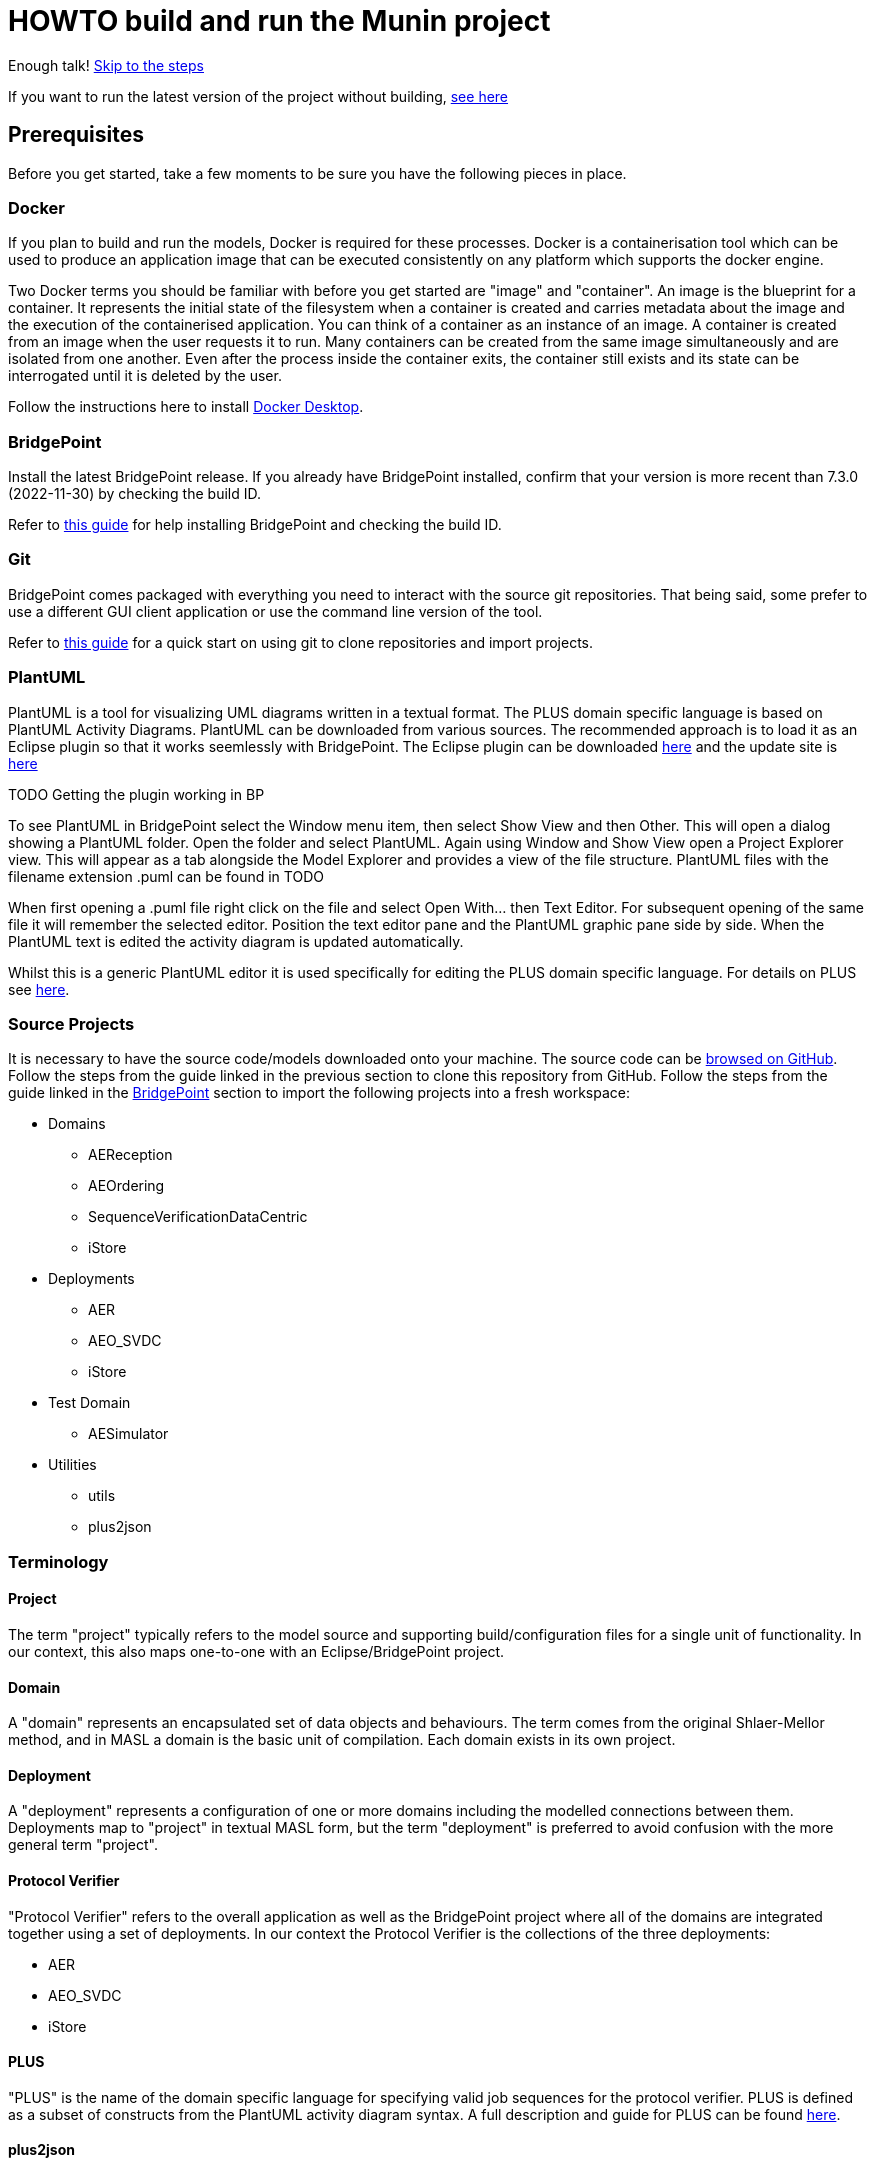 = HOWTO build and run the Munin project

Enough talk! <<Export MASL,Skip to the steps>>

If you want to run the latest version of the project without building,
<<Running the latest published version of the protocol verifier, see here>>

== Prerequisites

Before you get started, take a few moments to be sure you have the following
pieces in place.

=== Docker

If you plan to build and run the models, Docker is required for these processes.
Docker is a containerisation tool which can be used to produce an application
image that can be executed consistently on any platform which supports the
docker engine.

Two Docker terms you should be familiar with before you get started are "image"
and "container". An image is the blueprint for a container. It represents the
initial state of the filesystem when a container is created and carries metadata
about the image and the execution of the containerised application. You can
think of a container as an instance of an image. A container is created from an
image when the user requests it to run. Many containers can be created from the
same image simultaneously and are isolated from one another. Even after the
process inside the container exits, the container still exists and its state can
be interrogated until it is deleted by the user.

Follow the instructions here to install
link:https://docs.docker.com/get-docker/[Docker Desktop].

=== BridgePoint

Install the latest BridgePoint release. If you already have BridgePoint
installed, confirm that your version is more recent than 7.3.0
(2022-11-30) by checking the build ID.

Refer to
link:https://github.com/xtuml/bridgepoint/blob/master/doc-bridgepoint/process/HOWTO-install-bridgepoint.adoc[this guide]
for help installing BridgePoint and checking the build ID.

=== Git

BridgePoint comes packaged with everything you need to interact with the source
git repositories. That being said, some prefer to use a different GUI client
application or use the command line version of the tool.

Refer to
link:https://github.com/xtuml/bridgepoint/blob/master/doc-bridgepoint/process/HOWTO-use-git.adoc[this guide]
for a quick start on using git to clone repositories and import projects.

=== PlantUML

PlantUML is a tool for visualizing UML diagrams written in a textual format. The
PLUS domain specific language is based on PlantUML Activity Diagrams. PlantUML
can be downloaded from various sources. The recommended approach is to load it as an Eclipse plugin
so that it works seemlessly with BridgePoint. The Eclipse plugin can be downloaded  
link:https://plantuml.com/eclipse[here] and the update site is link:http://hallvard.github.io/plantuml[here]

TODO Getting the plugin working in BP

To see PlantUML in BridgePoint select the Window menu item, then select Show View and then Other. 
This will open a dialog showing a PlantUML folder. Open the folder and select PlantUML.
Again using Window and Show View open a Project Explorer view. This will appear as a tab alongside
the Model Explorer and provides a view of the file structure. PlantUML files with the filename
extension .puml can be found in TODO 

When first opening a .puml file right click on the file and select Open With... then Text Editor.
For subsequent opening of the same file it will remember the selected editor. Position the text editor
pane and the PlantUML graphic pane side by side. When the PlantUML text is edited the activity diagram
is updated automatically.

Whilst this is a generic PlantUML editor it is used specifically for editing the PLUS domain specific
language. For details on PLUS see https://github.com/xtuml/munin/blob/main/doc/howto/PLUS_guide.adoc[here].

=== Source Projects

It is necessary to have the source code/models downloaded onto your machine. The
source code can be link:https://github.com/xtuml/munin[browsed on GitHub].
Follow the steps from the guide linked in the previous section to clone this
repository from GitHub. Follow the steps from the guide linked in the
<<BridgePoint>> section to import the following projects into a fresh
workspace:

* Domains
** AEReception
** AEOrdering
** SequenceVerificationDataCentric
** iStore
* Deployments
** AER
** AEO_SVDC
** iStore
* Test Domain
** AESimulator
* Utilities
** utils
** plus2json

=== Terminology

==== Project

The term "project" typically refers to the model source and supporting
build/configuration files for a single unit of functionality. In our context,
this also maps one-to-one with an Eclipse/BridgePoint project.

==== Domain

A "domain" represents an encapsulated set of data objects and behaviours. The
term comes from the original Shlaer-Mellor method, and in MASL a domain is the
basic unit of compilation. Each domain exists in its own project.

==== Deployment

A "deployment" represents a configuration of one or more domains including the
modelled connections between them. Deployments map to "project" in textual MASL
form, but the term "deployment" is preferred to avoid confusion with the more
general term "project".

==== Protocol Verifier

"Protocol Verifier" refers to the overall application as well as the BridgePoint
project where all of the domains are integrated together using a set of deployments. 
In our context the Protocol Verifier is the collections of the three deployments:

* AER 
* AEO_SVDC
* iStore

==== PLUS

"PLUS" is the name of the domain specific language for specifying valid job
sequences for the protocol verifier. PLUS is defined as a subset of constructs
from the PlantUML activity diagram syntax. A full description and guide for PLUS
can be found link:https://github.com/xtuml/munin/blob/main/doc/howto/PLUS_guide.adoc[here].

==== plus2json

"plus2json" refers to the application which processes PLUS files (textual
activity diagrams) and produces JSON configuration files consumable by the
Protocol Verifier and the Audit Event Simulator.

== Overview

=== Toolchain

The Munin project team has been using the Shlaer-Mellor Method to model the
problem and our solution. The following sections describe the set of tools we
are using to actualise our designs.

==== xtUML/BridgePoint

The source models are represented graphically in xtUML using the BridgePoint
editor. Action semantics are encoded using MASL. The MASL specification also
defines all necessary "structural" constructs (e.g. classes, relationships,
state machines), but does not provide a
specification for capturing graphical layout. In addition, there is no existing
graphical tool which supports direct edit of MASL models. BridgePoint provides
the graphical editing experience required for structural Shlaer-Mellor modelling.

==== MASL

At build time, BridgePoint is used to export the xtUML models to textual MASL
format. As mentioned in the previous section, MASL is capable of representing
the complete semantics of the S-M method including structural elements. In
addition, MASL is required to be compatible with our selected backend code
generator (see next section).

==== MASL C++ code generator and software architecture (via Docker)

The code generator and target architecture chosen for Munin Phase 1 is the MASL
C++ software architecture published as Open Source Software in 2016. The code
generator consists of a Java-based MASL parser/generator which produces C++
source code for an application model. The code generator is designed to be
modular with a core translator and a set of peripheral translators that provide
additional capabilities such as Sqlite persistence, build file generation,
runtime model debugging, etc. The companion software architecture is a set of
runtime libraries written in C++ which provide mechanisms to implement the rules
of Shlaer-Mellor in a single threaded process. The code generator is designed
to produce generated code compatible with the runtime architecture.

.Click for more details
[%collapsible]
====

Since it was published in 2016, the MASL C++ project has been hosted
link:https://github.com/xtuml/masl[on GitHub] and managed by the xtUML
community. However, in the period since being published, the project has seen
little maintenance activity and has fallen behind the upstream version. As a
result, build tool and third party library dependencies have locked this
architecture in time. We have created a set of container images using Docker to
encapsulate the code generator and runtime libraries. This allows us to build
and execute models in two primary modes:

1. In the first mode, the project source MASL is passed into a container via a
shared folder where the code generator and C++ compiler are free to execute in
the context of all required dependencies. The generated C++ source code,
compiled libraries, executables, and supporting files are passed back out to the
development host machine using the same shared folder mechanism. Once compiled,
the binary file can be executed using another container image which provides all
necessary runtime shared libraries (MASL architecture and third party). This
mode of execution can be thought of as analogous to executing Java byte code in
an instance of the JVM.

2. In the second mode, an alternative Docker image is created by extending a base
image that already contains all of the MASL dependencies. The code is generated
and compiled during the image build phase and the resultant executable is set up
as the entrypoint for the image. Once the image is produced, it can be executed
on any platform that supports the docker engine.

The first mode is more flexible, better for iterative development, and results
in much smaller generated artefacts. The second mode is less error prone and is
more suited for deployment. We used the first mode primarily during the PoC and
have since switched to the second mode in anticipation of deployment and
scaling.

====

==== Testing and GitHub Actions (Continuous Integration)

We are using features of the MASL code generator along with custom domains to
define and run tests for each domain and the whole system. A domain service is
created for each test. Test services are specially marked to be excluded from
the production application and are added to a test schedule. When the project is
built in the testing configuration, the tests are generated and executed and
results are logged to the console and output as a set of JSON files.

We are using GitHub Actions to automatically build and run tests for each domain
and the system deployment any time new code is merged into the main development
branch of the repository. The output from each test schedule is consolidated and
formatted into an HTML report. The most recent report from the main branch can
be viewed link:https://s3.amazonaws.com/1f-outgoing/munin/main/index.html[here].
New failures or build issues are flagged before code is merged into the
mainline.

=== Domain overview

==== Protocol Verifier domains

===== Reception (AER)

The role of the Audit Event Reception domain is to convert audit events received
from the monitored system, in whatever form they arrive, into audit event
objects that can be used by the other domains in the model. Any changes to the
format of received audit events will be addressed by the Audit Event Reception
domain. The format of delivery to the other domains will remain consistent. This
isolates the impact of changes in received audit event format to a single
domain. Unexpected input formats are rejected and errors are notified.

===== Ordering (AEO)

The role of the Audit Event Ordering domain is two-fold. It validates the source
of the received audit event in terms of Node and Application, and it constructs
the audit event sequence into the correct order as determined by the previous
event ID in each Audit Event. Once the audit events have been correctly ordered
they are delivered to the Sequence Verification domain. Events from unexpected
sources are rejected and errors are notified. Audit Event Ordering waits for out
of sequence events to arrive for a defined period of time. Gaps in event
sequences not resolved within the defined time period are denoted as a failure
of the Job and the error condition is notified.

Another role of Audit Event Ordering is to read a configuration file at
initialisation, to use that data to set up its own definition classes, and to
forward that configuration information to Sequence Verification to set up its
definition classes. This approach ensures that the definition classes of Audit
Event Ordering and Sequence Verification are aligned.

===== Sequence Verification (SVDC)

The role of the Sequence Verification domain is to verify that the audit events
received are in a correct, expected order taking account of support for repeated
audit event types and forks, parallel branches and merges in the event
sequences. A Job is only deemed complete when all sequences within the Job have
completed. The Sequence Verification domain is built to detect and report a
number of error conditions in the received Audit Event data. These error
conditions include unexpected audit event types, unexpected sequences of audit
event types, sequences starting with the wrong audit event types and repetition
of audit event types in unexpected places.

===== Invariant Store (iStore)

The role of the Invariant Store domain is to provide persistent storage of extra job 
invariants which will typically live longer than any single job. The Invariant Store 
domain will be deployed in its own single instance deployment which will be shared 
by multiple AEO_SVDC deployments. 

=== Deployment Overview

The Protocol Verifier is partitioned into a set of deployments that can be instantiated and
deployed in parallel to provide for performance scaling. The deployments are made up
of one or more of the Protocol Verifer domains. They are:

* Reception (AER) - mulitiple instances
* Ordering and Sequence Verification (AEO_SVDC) - multiple instances
* Invariant Store (iStore) - single instance

For a description of how this architecture achieves scaling see 
link:https://github.com/xtuml/munin/blob/main/doc/notes/MUN-151_scaling_ant.adoc[here]

=== Supporting Application Overview
==== plus2json 
plus2json is an application that converts the PLUS language into json configuration files that 
the Protocol verifier and the Audit Event Simulator can consume. Since the Protocol Verifier
is data driven the use of plus2json is essential to configure a new instance of the Protocol
Verifier to monitor and check a new protocol. Once configured the Protocol Verifier can be used
without reconfiguration as lon as that protocol needs to be monitored.

== Configure the Protocol Verifier (for new or changed protocols)

This splits into two main parts:

* Specifying Job and Event Data Definitions
* Specifying Runtime Parameters

=== Specifying Job and Event Data Definitions
The Protocol Verifier is data driven. It has no built in knowledge of any specific protocols. So prior to building 
the application the configuration files need to be in place. This only needs to be done when the configuration 
changes to support a new or changed protocol. It is not required prior to every build. The configuration for the 
protocol verifier is found in the `config.json` file. This is loaded at start up and checked on a regular basis 
for updates.

==== Use PLUS to define the configuration

Refer to link:https://github.com/xtuml/munin/blob/main/doc/howto/PLUS_guide.adoc[here] for details on the use of PLUS

==== Use plus2json to convert PLUS into configuration files

The plus2json application consumes PLUS text files and provides a number of possible outputs including configuartion 
files that the Protocol Verifier and the Audit Event Simulator can consume.

For details on using plus2json and its options refer to https://github.com/xtuml/plus2json/blob/main/README.adoc[here]

=== Specifying Runtime Parameters

The Protocol Verifier can be configured with a number of parameters that determines its runtime behaviour. These include
things like timeouts and file folder locations.

TODO

=== Load the Protocol Verifier configuration files

TODO: - Check this is right:

To configure the Protocol Verifier: Backup the existing configuration file by moving 
link:https://github.com/xtuml/munin/models/AEOrdering/config/config.json[this] to a backup location of your choice.
Check that the output file from plus2json --aeo_config is named config.json. Move this file, replacing the existing file, to 
link:https://github.com/xtuml/munin/models/AEOrdering/config/[here]
There is only a single config.json file which contains all of the job specifications.

TODO - Setting other AEO config

TODO - Setting the AER config file

To configure the Audit Event Simulator: Move the output file from plus2json --aesim_config to 
link:https://github.com/xtuml/munin/models/AESimulator/config/test-job-specification[here]
There can be multiple configurations files in this folder.

TODO - Setting the runtime side of the AES config

.Click to see more details on the Protocol Verifier config file format
[%collapsible]
====

These configuration files contain some items that may be adjusted to manage the
digital twin. The following is a list of the configuration items that can be
adjusted and there description are as follows:

*SpecUpdateRate* - A time period that determines how often the application
reloads the configuration files.

*IncomingDirectory* - The directory where the application expects to find JSON
files containing events.

*ProcessingDirectory* - The directory where the application moves JSON files
while the events are being processed.

*ProcessedDirectory* - The directory where the application moves JSON files
after all the contained events are processed.

*EventThrottleRate* - The rate that events should be processed from one
reception file specified as a duration. Once an event has been processed a timer
shall be set to the throttle rate and the timer shall have to expire before
another event is selected for processing.

*ReceptionDeletionTime* - When a file has been through reception the details of
the reception processing shall be stored until this time expires.

*ConcurrentReceptionLimit* - A number that indicates the limit of concurrent
reception jobs that can be executing, e.g. 1 = one active reception job

*MaxOutOfSequenceEvents* - This is the consecutive maximum out of sequence
events that can be received for a job before an error is declared.

*MaximumJobTime* - This is the maximum time it should take for a job to be
finished. When this time has been reached after the job was started it shall be
archived if there are no blocked events or failed if there are blocked events.

*JobCompletePeriod* - When a Job has completed it shall be either archived or
failed and once the job complete period has expired it shall be deleted from the
domain with all associated events.

Example:

----
{
  "SpecUpdateRate": "PT2M",
  "IncomingDirectory": "./incoming",
  "ProcessingDirectory": "./processing",
  "ProcessedDirectory": "./processed",
  "EventThrottleRate": "PT0S",
  "ReceptionDeletionTime": "PT10M",
  "ConcurrentReceptionLimit": 1,
  "MaxOutOfSequenceEvents": 10,
  "MaximumJobTime": "PT10M",
  "JobCompletePeriod": "PT24H",
  "Jobs": [
    {
      "JobDefinitionName": "FileRequest",
      "JobDeprecated": false,
      "JobTypeExpiryDate": "2022-04-11T18:08:00Z",
      "StaleAuditEventDuration": "P99W",
      "BlockedAuditEventDuration": "PT5M"
    }
  ]
}
----

====
==== Configuring the simulator TODO check this is still correct

It is possible to configure the simulator to generate jobs that are to be
delivered to the digital twin. The configuration file it loads is defined in the
command specified in the `docker-compose-test.yml` and passed on the
`-test-config` argument as shown here:

  command: "-test-config config/test-specification/sample-test-specification.json -postinit schedule/startup.sch -util Inspector -inspector-port 10 -util MetaData"

.Click to see more details on the config file format
[%collapsible]
====

The JSON test specification configuration file allows the user to define the test to be executed.
Below is a sample of a test from the configuration file:

  {
  "OneFilePerJob" : "true", 
  "MaxEventsPerFile" : 100,
  "FileTimoutPeriod" : "PT10S",
  "JobSpecificationLocation" : "config/test-job-specification",
  "TestFileLocation" : "test-files/generated",
  "TestFileDestination" : "test-files/incoming",
  "Tests" : [{
      "TestId" : 1,
      "TestName" : "EndToEndHappyPathJob",
      "TotalTests" : 10,
      "TestFrequency" : "PT1S",
      "TestJobSpec" : [{
          "TestJobSpecName" : "EndToEndHappyPathJob",
          "EventDispatchOrder" : "1,2,3,4,5,6,7,8,9,10,11,12,13,14,15,16,17"
        },
        {
            "TestJobSpecName" : "EndToEndAlternatePathJob",
            "EventDispatchOrder" : "1,2,3,4,5,6,7,8,9,10,11,12,13"
          }]
      },
      {
        "TestId" : 2,
        "TestName" : "MissingEventJob",
        "TotalTests" : 10,
        "TestFrequency" : "PT10S",
        "TestJobSpec" : [{
            "TestJobSpecName" : "EndToEndHappyPathJob",
            "EventDispatchOrder" : "1,2,3,4,5,6,7,8,9,11,12,13,14,15,16,17"
          }]
      }]
}


The following provides an explanation to each of the JSON elements in the configuration
file:

*OneFilePerJob* - If set true then all events for a job are put into one event file for an execution of a job. Once all events have been added the event file is made available. If set to false events from any in progress Job will be put in the event file and the simulator will use the MaxEventsPerFile and FileTimeoutPeriod to determine when the event file should be made available.

*MaxEventsPerFile* - When the OneFilePerJob is set to false this is the maximum number of events that shall be added to an event file.

*FileTimoutPeriod* - When the OneFilePerJob is set to false this is the maximum amount of time that shall pass before the event flies made available.

*JobSpecificationLocation* - The details of the events that are to be generated for a job are captured in a Job Specification. This value identifies the location of these files.

*TestFileLocation*- This is the directory where the files should be created.

*TestFileDestination* - This directory the files should be moved to once
created.

*Tests* - This is an array of tests that are to be executed by the simulator. The following provides and explanation of the JSON elements in a test.

*TestId* - This provides a unique id for the test specification.

*TestName* - The name that has been assigned to the test.

*TotalTests* - This defines the total number of times this test is to be
executed.

*TestFrequency* - A duration that specifies the frequency that the test should
be run e.g. PT1S is every second.

*TestJobSpec* - This is an array of the test job specifications that should be executed for this test. The following provides an explanation of the JSON elements in a test job specification.

*TestJobSpecName* - This the name of the JSON file for the test job specification e.g., EndToEndHappyPathJob.json that should be found in *JobSpecificationLocation*. A test job specification indicates the events that are to be produced when the job is executed for the test. Note that this is may not be a valid set of events for a given job that is to be validated by the Protocol Processor but is simulating a set of events in a scenario that needs to be tested

*EventDispatchOrder* - Each event specified in the job specification has a unique identifier. This element allows the tester to specify the order that the events are to be dispatched for this test.

The JSON job specification configuration file allows the user to define the events that are in a job run that is to be executed by the simulator.
Below is a sample of a test from the configuration file:


  {
  "JobSpecName" : "EndToEndHappyPathJob",
  "EventDefinition": [{
    "EventId": "1",
    "EventName": "NearInput",
    "NodeName": "Input",
    "ApplicationName": "InputControl",
    "DispatchDelay": "PT0S",
    "SequenceStart": "true"
  },
  {
    "EventId": "2",
    "EventName": "NearPartWrite",
    "EventData" : [{
        "DataName" : "PersistentInvariant",
        "DataValue" : "someDataValue"
    },
    {
      "DataName" : "SomeOtherDataName",
      "DataValue" : "someOtherDataValue"
    }],
    "NodeName": "Input",
    "ApplicationName": "InputControl",
    "DispatchDelay": "PT0S",
    "SequenceStart": "false",
    "PreviousEventId" : "1"
  },
  {
    "EventId": "3",
    "EventName": "NearJustificationWrite",
    "NodeName": "Input",
    "ApplicationName": "InputControl",
    "DispatchDelay": "PT0S",
    "SequenceStart": "false",
    "PreviousEventId" : "2"
  },
  {
    "EventId": "4",
    "EventName": "AgentRequestWidgets",
    "NodeName": "Agent",
    "ApplicationName": "AgentControl",
    "DispatchDelay": "PT0S",
    "SequenceStart": "false",
    "PreviousEventId" : "3"
  },
  {
    "EventId": "5",
    "EventName": "FarInput",
    "NodeName": "Far",
    "ApplicationName": "FarControl",
    "DispatchDelay": "PT0S",
    "SequenceStart": "true"
  },
  {
    "EventId": "6",
    "EventName": "FarOutput",
    "NodeName": "Far",
    "ApplicationName": "FarControl",
    "DispatchDelay": "PT0S",
    "SequenceStart": "false",
    "PreviousEventId" : "5"
  }]
}

The following provides an explanation to each of the JSON elements in the test job specification configuration file. It identifies som of the data that shall by the simulator for each event e.g., EventName, PreviousEventId, etc:

*JobSpecName* - The name of the test job specification that shall be executed in the test.

*EventDefinition* - An array of events that will be generated for this job. The following provides an explanation of the JSON elements in an event.

*EventId* - A unique identifier for this event specification in the test job specification.

*EventName* - The name of the event that is to be generated and presented to the protocol processor.

*NodeName* - The name of the node that is responsible for generating the event.

*ApplicationName* the name of the application that generated the event.

*DispatchDelay* - The amount of time that the simulator should wait before dispatching the event on a test run for this job specification.

*SequenceStart* - Indicates if this is the first event in a sequence of events. If so there will not be a previous event definition id.

*PreviousEventId* - This is the previous event definition id e.g. in this event definition with an id of 2 the previous event definition is 1.

*EventData* - An array of event data that should be generated by the simulator for the event. The following provides an explanation of the JSON elements in an event data.

*DataName* - The name of the event data e.g., PersistentInvariant.

*DataValue* - The value of the data that is to be supplied for the event data e.g. "PersistentInvariant" : "someDataValue".

====

=== Configuring the Deployment

This configuration determines the number of instances of each of the 3 deployments to instantiate at start up.
Note: This version of the Protocol Verifier supports static scaling.

TODO Complete details on how deployment scaling is defined

== Building and Running the Project

=== Build Overview

For a visual overview of the build process, refer to these
link:images/build_process.pdf[slides].

As mentioned in the section discussing the toolchain, there are three major
steps to building and running the projects:

. Export MASL
. Build with Docker
. Launch with Docker

Before getting into the actual build, it is often an instructive process to
go through the project structure file by file and explore the purpose of each
file in the context of the build. We will use the `AEReception` domain for this.
Each of the other domains follows a similar pattern. Not every file/directory
seen here will exist in each domain project.

NOTE: Some files are marked by git as "ignored" these tend to be generated
byproducts of the build that should not be committed to the repository (e.g.
build logs, test results). Not every one of these files will be covered in the
section below, but it is good to be aware of them.

  ▾ AEReception/
    ▸ config/
    ▾ gen/
      ▸ AEJSON_OOA/
        application.mark
        features.mark
        README.adoc
    ▸ masl/
    ▸ models/
    ▸ schedule/
    ▸ test_results/
    ▸ testing/
      CMakeLists.txt
      docker-compose.test.yml
      docker-compose.yml
      Dockerfile

==== `config`

The `config` directory contains plaintext files used by the application itself
to configure the domain. The application is passed a config file as a command
line argument, which it parses and uses to set up the initial instance
population. Not all projects have config folders.

==== `gen/`

The `gen` directory contains files used during the process of code generation
and build. The `AEJSON_OOA/` subdirectory contains a handwritten C++ utility
domain used by the main `AEReception` domain to parse the JSON input files.
`features.mark` and `application.mark` contain model compiler "marks". These
metadata are associated with particular application model elements and act as directives
to the compiler. For example, domain services used exclusively for testing are
marked as `test_only`, and the architecture will exclude them from generation
during a production build.

==== `masl/`

The `masl` directory is the output location for exported MASL text. When the
project is clean, this directory is empty. The files in this directory are
generated and should not be hand edited.

==== `models/`

The `models` directory is where BridgePoint stores xtUML source model files. The
files in this directory are managed by BridgePoint and should not be hand
edited.

==== `schedule/`

The `schedule` directory contains plaintext files used by the architecture for
startup and testing. The MASL C++ platform provides a mechanism to run domain
services externally using a schedule file. This mechanism is particularly useful
for setting up execution of a particular set of tests, however it can also be
leveraged to determine which services will run at different stages of
initialisation.

==== `test_results/`

The `test_results` directory is created during a test execution and contains
JSON files containing the results and details of executed tests. This directory
is created by the execution of the unit tests. The files should not be hand
edited and this directory may not exist before a run.

==== `testing/`

The `testing` directory contains test files used in the unit tests.

==== `CMakeLists.txt`

The `CMakeLists.txt` file is the top-level build file for the C++ build after
code generation is complete. It sets up link paths, include directories and
other global properties for the build. The behaviour of the build is different
depending on whether or not the build is launched in `Debug` (test) mode.

==== `docker-compose.yml` and `docker-compose.test.yml`

The two `docker-compose*.yml` files are used to configure the build and
execution using Docker. The build target and parameters are configured, internet
ports and shared volumes are set up between host and container, and the command
line arguments are defined for the process. Any `docker compose ...` commands
will reference `docker-compose.yml` by default, however the config file can be
altered by passing the name of the new file with `-f`. You will notice in the
rest of this document that any time the test build is being run, the command
will start with `docker compose -f docker-compose.test.yml ...`.

==== `Dockerfile`

The `Dockerfile` file defines the actual build. The file uses Docker's
multi-stage build capability which allows the file to define two separate builds
-- one for testing and one for release. The testing version of the image
executes the code generator in test mode which will cause it to generate code
for the `test_only` services as well as additional scaffolding for testing
interfaces.

TIP: I encourage you to take a moment before moving on to open each of these
files in a text editor (you can double click them from the "Project Explorer"
within BridgePoint) and briefly explore their contents.

=== Export MASL

. Open up BridgePoint. Assure that you have all six of the source projects
imported into your workspace.

+
See the <<Source Projects,list of projects>>.

. To export MASL, select each project and click the
link:images/01_hammer.png[hammer icon] found in the tool ribbon at the top of
the screen.
. Alternatively you can right click each project and select
link:images/02_build_project.png["Build Project"] from the context menu.
. If you wish to export MASL for all projects at once, you can click
link:images/03_build_all.png["Build All"] from the "Project" menu in the
application bar at the top of the application or use the `Ctrl-B`/`Cmd-B`
keyboard shortcut.

NOTE: The `utils` project simply contains common MASL interfaces and need not be
built. In fact, it will not even show up in the xtUML Modelling perspective.

=== Build each domain

This should be repeated for each of the three application domains and the
simulator domain. For the sake of demonstration, the following instructions will
reference the `AEReception` domain. Additionally, the instructions will assume
that the code has been cloned in a standard location (`~/git/munin` on Linux/Mac
and `C:\git\munin` on Windows).

. Open a shell and navigate to the `AEReception` project directory:

  cd ~/git/munin/models/AEReception   # linux/mac
  cd C:\git\munin\models\AEReception  # windows

. Build the project with Docker by running the following command:

  docker compose build --no-cache

+
NOTE: The `--no-cache` flag tells Docker to rebuild the image even if it has
been built before and exists in cache. This is not strictly necessary, but it
provides confidence that the latest code is being used for the build.

+
NOTE: The first invocation of `docker compose build ...` will cause Docker to
download the base MASL image from Docker Hub. This image is > 600 MB and
therefore will take some time to download. Subsequent builds will not require
this download.

. Repeat this step for the other domains:
  .. AEOrdering
  .. AESimulator
  .. SequenceVerificationDataCentric
  .. invariantStore

=== Build each Deployment

IMPORTANT: Before this step, all of the application domains must be built
as demonstrated in the previous step.

Each of the cd ..deployments needs to be built

* AER containing the Reception domain
* AEO_SVDC containing Ordering, Sequence Verification and the invariantStore domains

TODO Amend the following to describe the deployment build process

. In your shell, navigate to the protocol verifier directory:

  cd ~/git/munin/models/AER   # linux/mac
  cd C:\git\munin\models\AER  # windows

. Build the project with Docker by running the following command:

  docker compose build --no-cache

=== TODO Build the Protocol Verifier (Is this necessary or are the deployments simply run?)

IMPORTANT: Before this step, all three of the deployemnts must be built
as demonstrated in the previous step.

TODO amend the following to describe how the deployments are stitched together 
to form the Protocol Verifier


=== Running the protocol verifier

TODO Fix this to describe the running of each deployment?

. Open a shell in the protocol verifier directory, run the following command
to launch the process:

  docker compose up

+
You should see some logs begin to appear, in particular a periodic log from the
`AEReception` domain that it is waiting on input files.

. Open a file explorer and navigate to the `deploy/processed/`
directory within the repository. This can be done through your OS GUI or quickly
through a simple command:

  open -a Finder ~/git/munin/deploy/processed/  # mac
  xdg-open ~/git/munin/deploy/processed/        # linux
  explorer C:\git\munin\deploy\processed\       # windows

. Open another file explorer window and navigate to the
`deploy/incoming/` directory within the repository:

  open -a Finder ~/git/munin/deploy/incoming/  # mac
  xdg-open ~/git/munin/deploy/incoming/        # linux
  explorer C:\git\munin\deploy\incoming\       # windows

. link:images/04_drag_and_drop.gif[Drag and drop] `FileRequest_HappyPath.json` from the
`processed/` directory to the `incoming/` directory. You will see a flurry of
output from the application and the file will reappear in the `processed/`
directory. Inspect the logs and you will see that the audit events have been
received, ordered, and verified by the application.

. Kill the process by pressing `Ctrl-C`. Clean up the process by running the
following command:

  docker compose down

==== Troubleshooting Docker

Docker is a great tool for standardising builds and deployments, however it
presents some pitfalls when being used as a local build/development tool.

Docker Compose requires the "down" command to be issued even after all the
processes launched by the "up" command have terminated. This is because though
the process inside each container has exited, the container itself still exists
and can be restarted. As long as the container exists (whether running or
stopped), it will hold onto resources such as shared volumes and internet ports.
The "down" command tells Docker Compose to remove all the containers associated
with the launch.

If you see the message "port is already allocated", it is likely that you forgot
to run the `docker compose down` command somewhere along the way. When you run
this command, make sure it matches the "up" command (e.g. if you run `docker
compose -f docker-compose.test.yml up` to start the application, you should run
`docker compose -f docker-compose.test.yml down` in the same directory to tear
it down.)

If there is only one command to remember from this section, it is this:

  docker system prune

This command causes Docker to remove all stopped containers, networks, dangling
images and build cache. This usually works to give a "fresh" start if you get
stuck.

If you are making changes but not observing different behavior check the
following:

. Assure you have re-exported MASL (build projects from within BridgePoint)
. Run the build again with caching disabled: `docker compose build --no-cache`
. Run the "up" command with the `--force-recreate` flag: `docker compose up
--force-recreate` (this flag forces existing containers to be replaced with new
ones created from the latest image).

==== Running the latest published version of the protocol verifier

As mentioned above, the application is built and published automatically each
time new code is merged into the main repository branch. It is possible to use
docker to run the latest version of the application without any build at all.

. Authenticate with the GitHub Container Registry by executing the command:

  docker login ghcr.io

+
Use your GitHub.com account name and password to log in. If you have two-factor
authentication enabled on your account, you will have to create a new personal
access token to use in place of your password. Follow the guide
link:https://github.com/xtuml/bridgepoint/blob/master/doc-bridgepoint/process/HOWTO-use-git.adoc#generating-authentication-credentials[here]
to generate a new token with the
link:images/08_read_packages.png["read:packages"] scope.

. Execute the application by running the following command:

  docker run -it -v $PWD/test-files/:/root/test-files ghcr.io/xtuml/aer_aeo_svdc:latest -config aeoconfig/aeordering_spec.txt -receptionConfig aerconfig/aereception_spec.txt -preinit schedule/startup.sch

. link:images/04_drag_and_drop.gif[Drag and drop] a test file e.g.
link:https://github.com/xtuml/tower/blob/main/deploy/processed/FileRequest_HappyPath.json[`FileRequest_HappyPath.json`]
to the `/incoming/` directory in your current directory. You will see
a flurry of output from the application and the file will reappear in the
`processed/` directory. Inspect the logs and you will see that the audit events
have been received, ordered, and verified by the application.

. Kill the process by pressing `Ctrl-C`.

=== Running the protocol verifier with the audit event simulator

TODO Changes to this will depend upon the above

In the last section, we built and ran the protocol verifier interactively with
test files. The audit event simulator can also be used to generate test audit
event files to be consumed by the main process. This section will also walk
through using the process inspector to attach to the running process and browse
the instance population.

. Open a shell in the protocol verifier directory, run the following command
to launch the process with the simulator:

  docker compose -f docker-compose.test.yml up

+
You will see a lot of output at once. If you look closely, you can see several
logs showing the simulator emitting audit events, followed by the main application
handling those audit events.

. In a new shell tab/window, run the following command to launch Inspector:

  java -jar ~/git/munin/bin/inspector-1.0.0-jar-with-dependencies.jar   # linux/mac
  java -jar C:\git\munin\bin\inspector-1.0.0-jar-with-dependencies.jar  # windows

. Select "AESequenceDC" from the link:images/05_domain_select.png["Domain" drop-down menu]

. Double-click the link:images/06_job_population.png["Job" item] in the object
list. Note that each line represents an instance of "Job" and each column
represents an attribute of the object.

. Take some time to explore the rest of the instance population in Inspector

. Exit inspector. Kill the application process by pressing `Ctrl-C` in the shell
window where it was launched. Clean up the process by running the following
command:

  docker compose -f docker-compose.test.yml down


=== Building a domain with test

Each domain contains a set of unit tests. We will use the `AEReception` domain
to demonstrate building a domain in test mode.

. Open a shell and navigate to the `AEReception` project directory:

  cd ~/git/munin/models/AEReception   # linux/mac
  cd C:\git\munin\models\AEReception  # windows

. Build the project in test mode with Docker by running the following command:

  docker compose -f docker-compose.test.yml build --no-cache

. Run the test schedule with Docker using the following command:

  docker compose -f docker-compose.test.yml up

+
You will see a lot of output including some logs from the test runner. All of
the tests will be marked as "SUCCEEDED".

TODO Update the following to a more representative test

. In BridgePoint, navigate to and open the `basicTest01` function at
link:images/07_basic_test.png[`AEReception::AERDomain::AEReception::test_cases`].

+
NOTE: There will be red error markers in this activity. This is due to the fact
that the BridgePoint editor does not expect the test scaffolding that the C++
code generator will produce. These error markers are expected.

. On line 28, change "HighOutput" to "LowOutput".

. Export MASL by pressing the link:images/01_hammer.png[hammer icon] or
link:images/02_build_project.png[right-click > "Build Project"].

. In the shell window, rebuild and run the tests. The following command will
cause docker to build and run all at once:

  docker compose -f docker-compose.test.yml up --build --force-recreate

+
NOTE: The `--build` flag tells docker to build the image before creating the
container. The `--force-recreate` flag tells docker to provision a new container
from the latest image rather than simply restarting the container that was
already there from the previous run. Without both of these two flags, the
changes will not take effect.

+
Scroll up near the beginning of the output and you will see some output that
looks like the following:

  2022-06-13T15:15:47Z Debug : AEReception : basicTest01: FAILED
  2022-06-13T15:15:47Z Debug : AEReception : Expected: 'LowInput' but got: 'HighInput'
    Stack:
    #4	Assertions::assertTrue:4
    #3	Assertions::assertEquals:3
    #2	AEReception::basicTest01:28
    #1	Test::run_test:65

+
This tells us that the `basicTest01` test case failed and lets us know that an
assertion failed.

. Clean up the docker run with the following command:

  docker compose -f docker-compose.test.yml down
